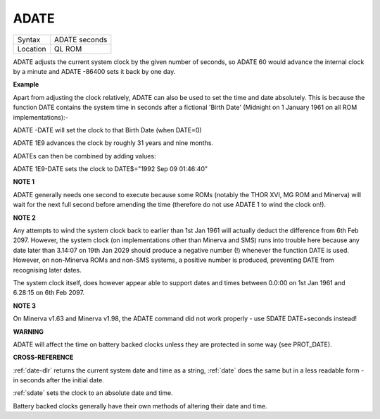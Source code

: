 ..  _adate:

ADATE
=====

+----------+-------------------------------------------------------------------+
| Syntax   |  ADATE seconds                                                    |
+----------+-------------------------------------------------------------------+
| Location |  QL ROM                                                           |
+----------+-------------------------------------------------------------------+

ADATE adjusts the current system clock by the given number of seconds,
so ADATE 60 would advance the internal clock by a minute and ADATE
-86400 sets it back by one day.

**Example**

Apart from adjusting the clock relatively, ADATE can also be used to set
the time and date absolutely. This is because the function DATE contains
the system time in seconds after a fictional 'Birth Date' (Midnight on 1
January 1961 on all ROM implementations):-

ADATE -DATE will set the clock to that Birth Date (when DATE=0)

ADATE 1E9 advances the clock by roughly 31 years and nine months.

ADATEs can then be combined by adding values:

ADATE 1E9-DATE sets the clock to DATE$="1992 Sep 09 01:46:40"

**NOTE 1**

ADATE generally needs one second to execute because some ROMs (notably
the THOR XVI, MG ROM and Minerva) will wait for the next full second
before amending the time (therefore do not use ADATE 1 to wind the clock
on!).

**NOTE 2**

Any attempts to wind the system clock back to earlier than 1st Jan 1961
will actually deduct the difference from 6th Feb 2097. However, the
system clock (on implementations other than Minerva and SMS) runs into
trouble here because any date later than 3.14:07 on 19th Jan 2029 should
produce a negative number (!) whenever the function DATE is used.
However, on non-Minerva ROMs and non-SMS systems, a positive number is
produced, preventing DATE from recognising later dates.

The system clock itself, does however appear able to support dates and
times between 0.0:00 on 1st Jan 1961 and 6.28:15 on 6th Feb 2097.

**NOTE 3**

On Minerva v1.63 and Minerva v1.98, the ADATE command did not work
properly - use SDATE DATE+seconds instead!

**WARNING**

ADATE will affect the time on battery backed clocks unless they are
protected in some way (see PROT\_DATE).

**CROSS-REFERENCE**

:ref:`date-dlr` returns the current system date and
time as a string, :ref:`date` does the same but in a
less readable form - in seconds after the initial date.

:ref:`sdate` sets the clock to an absolute date and
time.

Battery backed clocks generally have their own methods of altering their
date and time.

